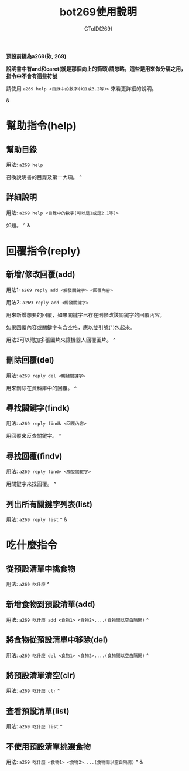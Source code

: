 #+TITLE: bot269使用說明
#+AUTHOR: CToID(269)
*預設前綴為a269(欸, 269)*

*說明書中有and和caret(就是那個向上的箭頭)請忽略，這些是用來做分隔之用，指令中不會有這些符號*

請使用 ~a269 help <目錄中的數字(如1或3.2等)>~ 來看更詳細的說明。

&

* 幫助指令(help)
** 幫助目錄
用法: ~a269 help~ 

召喚說明書的目錄及第一大項。 ^
** 詳細說明
用法: ~a269 help <目錄中的數字(可以是1或是2.1等)>~

如題。 ^
&
* 回覆指令(reply)
** 新增/修改回覆(add)
用法1: ~a269 reply add <觸發關鍵字> <回覆內容>~

用法2: ~a269 reply add <觸發關鍵字>~

用來新增想要的回覆，如果關鍵字已存在則修改該關鍵字的回覆內容。

如果回覆內容或關鍵字有含空格，應以雙引號(")包起來。

用法2可以附加多張圖片來讓機器人回覆圖片。 ^
** 刪除回覆(del)
用法: ~a269 reply del <觸發關鍵字>~ 

用來刪除在資料庫中的回覆。 ^
** 尋找關鍵字(findk)
用法: ~a269 reply findk <回覆內容>~ 

用回覆來反查關鍵字。 ^
** 尋找回覆(findv)
用法: ~a269 reply findv <觸發關鍵字>~ 

用關鍵字來找回覆。 ^
** 列出所有關鍵字列表(list)
用法: ~a269 reply list~ ^
&
* 吃什麼指令
** 從預設清單中挑食物
用法: ~a269 吃什麼~ ^
** 新增食物到預設清單(add)
用法: ~a269 吃什麼 add <食物1> <食物2>....(食物間以空白隔開)~ ^
** 將食物從預設清單中移除(del)
用法: ~a269 吃什麼 del <食物1> <食物2>....(食物間以空白隔開)~ ^
** 將預設清單清空(clr)
用法: ~a269 吃什麼 clr~ ^
** 查看預設清單(list)
用法: ~a269 吃什麼 list~ ^
** 不使用預設清單挑選食物
用法: ~a269 吃什麼 <食物1> <食物2>....(食物間以空白隔開)~ ^
&
